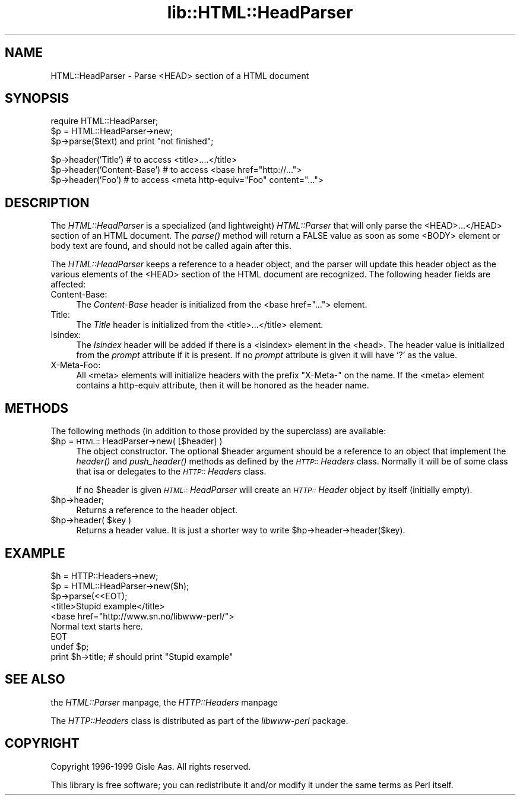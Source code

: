 .rn '' }`
''' $RCSfile$$Revision$$Date$
'''
''' $Log$
'''
.de Sh
.br
.if t .Sp
.ne 5
.PP
\fB\\$1\fR
.PP
..
.de Sp
.if t .sp .5v
.if n .sp
..
.de Ip
.br
.ie \\n(.$>=3 .ne \\$3
.el .ne 3
.IP "\\$1" \\$2
..
.de Vb
.ft CW
.nf
.ne \\$1
..
.de Ve
.ft R

.fi
..
'''
'''
'''     Set up \*(-- to give an unbreakable dash;
'''     string Tr holds user defined translation string.
'''     Bell System Logo is used as a dummy character.
'''
.tr \(*W-|\(bv\*(Tr
.ie n \{\
.ds -- \(*W-
.ds PI pi
.if (\n(.H=4u)&(1m=24u) .ds -- \(*W\h'-12u'\(*W\h'-12u'-\" diablo 10 pitch
.if (\n(.H=4u)&(1m=20u) .ds -- \(*W\h'-12u'\(*W\h'-8u'-\" diablo 12 pitch
.ds L" ""
.ds R" ""
'''   \*(M", \*(S", \*(N" and \*(T" are the equivalent of
'''   \*(L" and \*(R", except that they are used on ".xx" lines,
'''   such as .IP and .SH, which do another additional levels of
'''   double-quote interpretation
.ds M" """
.ds S" """
.ds N" """""
.ds T" """""
.ds L' '
.ds R' '
.ds M' '
.ds S' '
.ds N' '
.ds T' '
'br\}
.el\{\
.ds -- \(em\|
.tr \*(Tr
.ds L" ``
.ds R" ''
.ds M" ``
.ds S" ''
.ds N" ``
.ds T" ''
.ds L' `
.ds R' '
.ds M' `
.ds S' '
.ds N' `
.ds T' '
.ds PI \(*p
'br\}
.\"	If the F register is turned on, we'll generate
.\"	index entries out stderr for the following things:
.\"		TH	Title 
.\"		SH	Header
.\"		Sh	Subsection 
.\"		Ip	Item
.\"		X<>	Xref  (embedded
.\"	Of course, you have to process the output yourself
.\"	in some meaninful fashion.
.if \nF \{
.de IX
.tm Index:\\$1\t\\n%\t"\\$2"
..
.nr % 0
.rr F
.\}
.TH lib::HTML::HeadParser 3 "perl 5.005, patch 03" "9/Dec/1999" "User Contributed Perl Documentation"
.UC
.if n .hy 0
.if n .na
.ds C+ C\v'-.1v'\h'-1p'\s-2+\h'-1p'+\s0\v'.1v'\h'-1p'
.de CQ          \" put $1 in typewriter font
.ft CW
'if n "\c
'if t \\&\\$1\c
'if n \\&\\$1\c
'if n \&"
\\&\\$2 \\$3 \\$4 \\$5 \\$6 \\$7
'.ft R
..
.\" @(#)ms.acc 1.5 88/02/08 SMI; from UCB 4.2
.	\" AM - accent mark definitions
.bd B 3
.	\" fudge factors for nroff and troff
.if n \{\
.	ds #H 0
.	ds #V .8m
.	ds #F .3m
.	ds #[ \f1
.	ds #] \fP
.\}
.if t \{\
.	ds #H ((1u-(\\\\n(.fu%2u))*.13m)
.	ds #V .6m
.	ds #F 0
.	ds #[ \&
.	ds #] \&
.\}
.	\" simple accents for nroff and troff
.if n \{\
.	ds ' \&
.	ds ` \&
.	ds ^ \&
.	ds , \&
.	ds ~ ~
.	ds ? ?
.	ds ! !
.	ds /
.	ds q
.\}
.if t \{\
.	ds ' \\k:\h'-(\\n(.wu*8/10-\*(#H)'\'\h"|\\n:u"
.	ds ` \\k:\h'-(\\n(.wu*8/10-\*(#H)'\`\h'|\\n:u'
.	ds ^ \\k:\h'-(\\n(.wu*10/11-\*(#H)'^\h'|\\n:u'
.	ds , \\k:\h'-(\\n(.wu*8/10)',\h'|\\n:u'
.	ds ~ \\k:\h'-(\\n(.wu-\*(#H-.1m)'~\h'|\\n:u'
.	ds ? \s-2c\h'-\w'c'u*7/10'\u\h'\*(#H'\zi\d\s+2\h'\w'c'u*8/10'
.	ds ! \s-2\(or\s+2\h'-\w'\(or'u'\v'-.8m'.\v'.8m'
.	ds / \\k:\h'-(\\n(.wu*8/10-\*(#H)'\z\(sl\h'|\\n:u'
.	ds q o\h'-\w'o'u*8/10'\s-4\v'.4m'\z\(*i\v'-.4m'\s+4\h'\w'o'u*8/10'
.\}
.	\" troff and (daisy-wheel) nroff accents
.ds : \\k:\h'-(\\n(.wu*8/10-\*(#H+.1m+\*(#F)'\v'-\*(#V'\z.\h'.2m+\*(#F'.\h'|\\n:u'\v'\*(#V'
.ds 8 \h'\*(#H'\(*b\h'-\*(#H'
.ds v \\k:\h'-(\\n(.wu*9/10-\*(#H)'\v'-\*(#V'\*(#[\s-4v\s0\v'\*(#V'\h'|\\n:u'\*(#]
.ds _ \\k:\h'-(\\n(.wu*9/10-\*(#H+(\*(#F*2/3))'\v'-.4m'\z\(hy\v'.4m'\h'|\\n:u'
.ds . \\k:\h'-(\\n(.wu*8/10)'\v'\*(#V*4/10'\z.\v'-\*(#V*4/10'\h'|\\n:u'
.ds 3 \*(#[\v'.2m'\s-2\&3\s0\v'-.2m'\*(#]
.ds o \\k:\h'-(\\n(.wu+\w'\(de'u-\*(#H)/2u'\v'-.3n'\*(#[\z\(de\v'.3n'\h'|\\n:u'\*(#]
.ds d- \h'\*(#H'\(pd\h'-\w'~'u'\v'-.25m'\f2\(hy\fP\v'.25m'\h'-\*(#H'
.ds D- D\\k:\h'-\w'D'u'\v'-.11m'\z\(hy\v'.11m'\h'|\\n:u'
.ds th \*(#[\v'.3m'\s+1I\s-1\v'-.3m'\h'-(\w'I'u*2/3)'\s-1o\s+1\*(#]
.ds Th \*(#[\s+2I\s-2\h'-\w'I'u*3/5'\v'-.3m'o\v'.3m'\*(#]
.ds ae a\h'-(\w'a'u*4/10)'e
.ds Ae A\h'-(\w'A'u*4/10)'E
.ds oe o\h'-(\w'o'u*4/10)'e
.ds Oe O\h'-(\w'O'u*4/10)'E
.	\" corrections for vroff
.if v .ds ~ \\k:\h'-(\\n(.wu*9/10-\*(#H)'\s-2\u~\d\s+2\h'|\\n:u'
.if v .ds ^ \\k:\h'-(\\n(.wu*10/11-\*(#H)'\v'-.4m'^\v'.4m'\h'|\\n:u'
.	\" for low resolution devices (crt and lpr)
.if \n(.H>23 .if \n(.V>19 \
\{\
.	ds : e
.	ds 8 ss
.	ds v \h'-1'\o'\(aa\(ga'
.	ds _ \h'-1'^
.	ds . \h'-1'.
.	ds 3 3
.	ds o a
.	ds d- d\h'-1'\(ga
.	ds D- D\h'-1'\(hy
.	ds th \o'bp'
.	ds Th \o'LP'
.	ds ae ae
.	ds Ae AE
.	ds oe oe
.	ds Oe OE
.\}
.rm #[ #] #H #V #F C
.SH "NAME"
HTML::HeadParser \- Parse <HEAD> section of a HTML document
.SH "SYNOPSIS"
.PP
.Vb 3
\& require HTML::HeadParser;
\& $p = HTML::HeadParser->new;
\& $p->parse($text) and  print "not finished";
.Ve
.Vb 3
\& $p->header('Title')          # to access <title>....</title>
\& $p->header('Content-Base')   # to access <base href="http://...">
\& $p->header('Foo')            # to access <meta http-equiv="Foo" content="...">
.Ve
.SH "DESCRIPTION"
The \fIHTML::HeadParser\fR is a specialized (and lightweight)
\fIHTML::Parser\fR that will only parse the <HEAD>...</HEAD>
section of an HTML document.  The \fIparse()\fR method
will return a FALSE value as soon as some <BODY> element or body
text are found, and should not be called again after this.
.PP
The \fIHTML::HeadParser\fR keeps a reference to a header object, and the
parser will update this header object as the various elements of the
<HEAD> section of the HTML document are recognized.  The following
header fields are affected:
.Ip "Content-Base:" 4
The \fIContent-Base\fR header is initialized from the <base
href=\*(R"..."> element.
.Ip "Title:" 4
The \fITitle\fR header is initialized from the <title>...</title>
element.
.Ip "Isindex:" 4
The \fIIsindex\fR header will be added if there is a <isindex>
element in the <head>.  The header value is initialized from the
\fIprompt\fR attribute if it is present.  If no \fIprompt\fR attribute is
given it will have \*(L'?\*(R' as the value.
.Ip "X\-Meta-Foo:" 4
All <meta> elements will initialize headers with the prefix
\*(L"\f(CWX-Meta-\fR\*(R" on the name.  If the <meta> element contains a
\f(CWhttp-equiv\fR attribute, then it will be honored as the header name.
.SH "METHODS"
The following methods (in addition to those provided by the
superclass) are available:
.Ip "$hp = \s-1HTML::\s0HeadParser->new( [$header] )" 4
The object constructor.  The optional \f(CW$header\fR argument should be a
reference to an object that implement the \fIheader()\fR and \fIpush_header()\fR
methods as defined by the \fI\s-1HTTP::\s0Headers\fR class.  Normally it will be
of some class that isa or delegates to the \fI\s-1HTTP::\s0Headers\fR class.
.Sp
If no \f(CW$header\fR is given \fI\s-1HTML::\s0HeadParser\fR will create an
\fI\s-1HTTP::\s0Header\fR object by itself (initially empty).
.Ip "$hp->header;" 4
Returns a reference to the header object.
.Ip "$hp->header( $key )" 4
Returns a header value.  It is just a shorter way to write
\f(CW$hp->header->header($key)\fR.
.SH "EXAMPLE"
.Sp
.Vb 9
\& $h = HTTP::Headers->new;
\& $p = HTML::HeadParser->new($h);
\& $p->parse(<<EOT);
\& <title>Stupid example</title>
\& <base href="http://www.sn.no/libwww-perl/">
\& Normal text starts here.
\& EOT
\& undef $p;
\& print $h->title;   # should print "Stupid example"
.Ve
.SH "SEE ALSO"
the \fIHTML::Parser\fR manpage, the \fIHTTP::Headers\fR manpage
.Sp
The \fIHTTP::Headers\fR class is distributed as part of the \fIlibwww-perl\fR
package.
.SH "COPYRIGHT"
Copyright 1996-1999 Gisle Aas. All rights reserved.
.Sp
This library is free software; you can redistribute it and/or
modify it under the same terms as Perl itself.

.rn }` ''
.IX Title "lib::HTML::HeadParser 3"
.IX Name "HTML::HeadParser - Parse <HEAD> section of a HTML document"

.IX Header "NAME"

.IX Header "SYNOPSIS"

.IX Header "DESCRIPTION"

.IX Item "Content-Base:"

.IX Item "Title:"

.IX Item "Isindex:"

.IX Item "X\-Meta-Foo:"

.IX Header "METHODS"

.IX Item "$hp = \s-1HTML::\s0HeadParser->new( [$header] )"

.IX Item "$hp->header;"

.IX Item "$hp->header( $key )"

.IX Header "EXAMPLE"

.IX Header "SEE ALSO"

.IX Header "COPYRIGHT"

